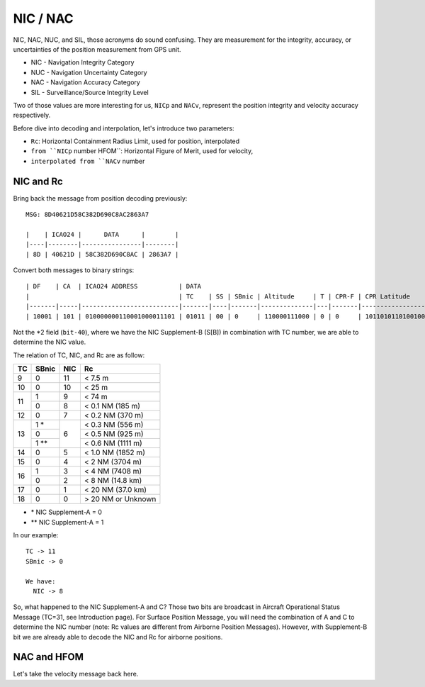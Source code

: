 NIC / NAC
=======================

NIC, NAC, NUC, and SIL, those acronyms do sound confusing. They are measurement
for the integrity,  accuracy, or uncertainties of the position measurement from
GPS unit.

- NIC - Navigation Integrity Category
- NUC - Navigation Uncertainty Category
- NAC - Navigation Accuracy Category
- SIL - Surveillance/Source Integrity Level


Two of those values are more interesting for us, ``NICp`` and ``NACv``,
represent the position integrity and velocity accuracy respectively.

Before dive into decoding and interpolation, let's introduce two parameters:

- ``Rc``: Horizontal Containment Radius Limit, used for position, interpolated
- ``from ``NICp`` number HFOM``: Horizontal Figure of Merit, used for velocity,
- ``interpolated from ``NACv`` number


NIC and Rc
-----------

Bring back the message from position decoding previously:

::

  MSG: 8D40621D58C382D690C8AC2863A7

  |    | ICAO24 |      DATA      |        |
  |----|--------|----------------|--------|
  | 8D | 40621D | 58C382D690C8AC | 2863A7 |



Convert both messages to binary strings:
::
  | DF    | CA  | ICAO24 ADDRESS           | DATA                                                                                  | CRC                      |
  |                                        | TC    | SS | SBnic | Altitude     | T | CPR-F | CPR Latitude      | CPR Longitude     |                          |
  |-------|-----|--------------------------|-------|----|-------|--------------|---|-------|-------------------|-------------------|--------------------------|
  | 10001 | 101 | 010000000110001000011101 | 01011 | 00 | 0     | 110000111000 | 0 | 0     | 10110101101001000 | 01100100010101100 | 001010000110001110100111 |


Not the \*2 field (``bit-40``), where we have the NIC Supplement-B (S[B]) in
combination with TC number, we are able to determine the NIC value.

The relation of TC, NIC, and Rc are as follow:

+----+-------+-----+-----------------------+
| TC | SBnic | NIC | Rc                    |
+====+=======+=====+=======================+
| 9  | 0     | 11  | < 7.5 m               |
+----+-------+-----+-----------------------+
| 10 | 0     | 10  | < 25 m                |
+----+-------+-----+-----------------------+
| 11 | 1     | 9   | < 74 m                |
+    +-------+-----+-----------------------+
|    | 0     | 8   | < 0.1 NM (185 m)      |
+----+-------+-----+-----------------------+
| 12 | 0     | 7   | < 0.2 NM (370 m)      |
+----+-------+-----+-----------------------+
| 13 | 1 *   | 6   | < 0.3 NM (556 m)      |
+    +-------+     +-----------------------+
|    | 0     |     | < 0.5 NM (925 m)      |
+    +-------+     +-----------------------+
|    | 1 **  |     | < 0.6 NM (1111 m)     |
+----+-------+-----+-----------------------+
| 14 | 0     | 5   | < 1.0 NM (1852 m)     |
+----+-------+-----+-----------------------+
| 15 | 0     | 4   | < 2 NM (3704 m)       |
+----+-------+-----+-----------------------+
| 16 | 1     | 3   | < 4 NM (7408 m)       |
+    +-------+-----+-----------------------+
|    | 0     | 2   | < 8 NM (14.8 km)      |
+----+-------+-----+-----------------------+
| 17 | 0     | 1   | < 20 NM (37.0 km)     |
+----+-------+-----+-----------------------+
| 18 | 0     | 0   | > 20 NM or Unknown    |
+----+-------+-----+-----------------------+

- \* NIC Supplement-A = 0
- \*\* NIC Supplement-A = 1

In our example:

::

  TC -> 11
  SBnic -> 0

  We have:
    NIC -> 8

So, what happened to the NIC Supplement-A and C? Those two bits are broadcast in
Aircraft Operational Status Message (TC=31, see Introduction page). For Surface
Position Message, you will need the combination of A and C to determine the NIC
number (note: Rc values are different from Airborne Position Messages). However,
with Supplement-B bit we are already  able to decode the NIC and Rc for airborne
positions.


NAC and HFOM
------------

Let's take the velocity message back here.